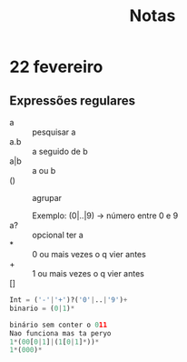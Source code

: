 #+TITLE: Notas

* 22 fevereiro

** Expressões regulares
+ a :: pesquisar a
+ a.b :: a seguido de b
+ a|b :: a ou b
+ () :: agrupar

  Exemplo:
  (0|..|9) -> número entre 0 e 9
+ a? :: opcional ter a
+ * :: 0 ou mais vezes o q vier antes
+ + :: 1 ou mais vezes o q vier antes
+ [] ::

#+begin_src python
Int = ('-'|'+')?('0'|..|'9')+
binario = (0|1)*

binário sem conter o 011
Nao funciona mas ta peryo
1*(00[0|1]|(1[0|1]*))*
1*(000)*
#+end_src
